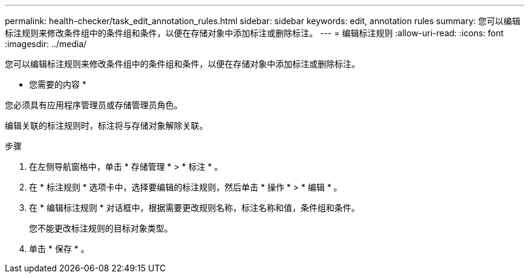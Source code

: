 ---
permalink: health-checker/task_edit_annotation_rules.html 
sidebar: sidebar 
keywords: edit, annotation rules 
summary: 您可以编辑标注规则来修改条件组中的条件组和条件，以便在存储对象中添加标注或删除标注。 
---
= 编辑标注规则
:allow-uri-read: 
:icons: font
:imagesdir: ../media/


[role="lead"]
您可以编辑标注规则来修改条件组中的条件组和条件，以便在存储对象中添加标注或删除标注。

* 您需要的内容 *

您必须具有应用程序管理员或存储管理员角色。

编辑关联的标注规则时，标注将与存储对象解除关联。

.步骤
. 在左侧导航窗格中，单击 * 存储管理 * > * 标注 * 。
. 在 * 标注规则 * 选项卡中，选择要编辑的标注规则，然后单击 * 操作 * > * 编辑 * 。
. 在 * 编辑标注规则 * 对话框中，根据需要更改规则名称，标注名称和值，条件组和条件。
+
您不能更改标注规则的目标对象类型。

. 单击 * 保存 * 。

